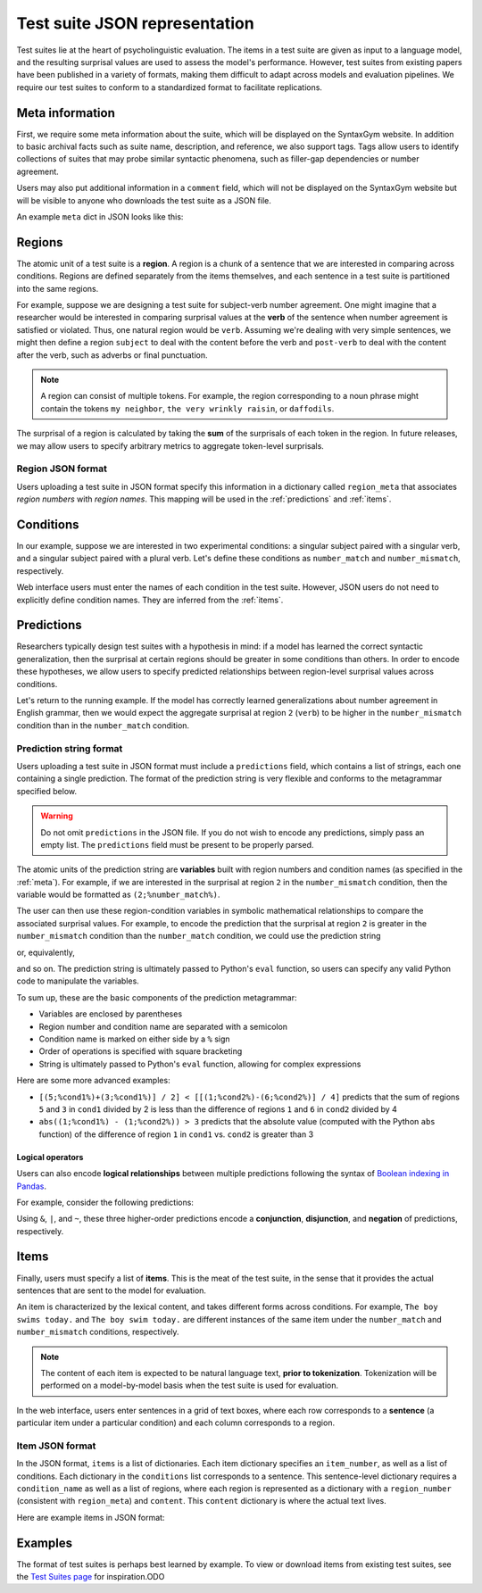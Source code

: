 .. _suite_json:

Test suite JSON representation
==============================

Test suites lie at the heart of psycholinguistic evaluation.
The items in a test suite are given as input to a language model,
and the resulting surprisal values are used to assess the model's performance.
However, test suites from existing papers have been published in a variety of formats,
making them difficult to adapt across models and evaluation pipelines.
We require our test suites to conform to a standardized format to facilitate
replications.

.. _meta:

Meta information
-------------------

First, we require some meta information about the suite, which will
be displayed on the SyntaxGym website. In addition to basic archival facts
such as suite name, description, and reference, we also support tags.
Tags allow users to identify collections of suites that may probe similar
syntactic phenomena, such as filler-gap dependencies or number agreement.

Users may also put additional information in a ``comment`` field,
which will not be displayed on the SyntaxGym website but will be visible to
anyone who downloads the test suite as a JSON file.

.. We also require a **metric**, which specifies the way surprisal
.. should be aggregated over the tokens within a region
.. (see the :ref:`regions` section for more details).
.. Currently, the supported metrics are ``sum``, ``mean``, ``median``, ``range``,
.. ``max``, and ``min``. Users may specify any individual metric or any subset
.. of these metrics.

.. For users uploading test suites in JSON format, the metric must be specified
.. as a string or list of strings. You can specify any individual metric as a
.. string (e.g. ``'range'``), multiple metrics as a list (e.g. ``['sum', 'mean']``),
.. or all metrics as the string ``'all'``.

An example ``meta`` dict in JSON looks like this:

.. code-block:: json
    :linenos:

    {
        "meta": {
            "name": "test",
            "tags": ["pedagogical"],
            "author": "Syntax James",
            "description": "An example test suite for the SyntaxGym documentation.",
            "reference": "James, Syntax (1956). Syntactic Strucgyms. MIT Press.",
            "comment": "Syntax James is a figment of our imagination."
        }
    }

.. _regions:

Regions
-------------------

The atomic unit of a test suite is a **region**. A region is a
chunk of a sentence that we are interested in comparing across conditions.
Regions are defined separately from the items themselves, and each sentence in
a test suite is partitioned into the same regions.

For example, suppose we are designing a test suite for subject-verb number
agreement. One might imagine that a researcher would be interested in comparing
surprisal values at the **verb** of the sentence when number agreement is
satisfied or violated. Thus, one natural region would be ``verb``. Assuming
we're dealing with very simple sentences, we might then define a region
``subject`` to deal with the content before the verb and ``post-verb`` to deal
with the content after the verb, such as adverbs or final punctuation.

.. note::
    A region can consist of multiple tokens. For example, the region corresponding
    to a noun phrase might contain the tokens ``my neighbor``,
    ``the very wrinkly raisin``, or ``daffodils``.

The surprisal of a region is calculated by taking the **sum** of
the surprisals of each token in the region. In future releases, we may allow
users to specify arbitrary metrics to aggregate token-level surprisals.

.. There are certain regions where we want to compare surprisal values across
.. conditions, such as the main verb. So, we split each sentence into
.. three regions: one for the subject, one for the main verb,
.. and one for the rest of the sentence.

.. We can add a region through the web interface like so:

.. .. figure:: ../img/screenshots/web_region.png
..     :width: 90%
..     :align: center

Region JSON format
********************

Users uploading a test suite in JSON format specify this information
in a dictionary called ``region_meta`` that associates *region numbers* with
*region names*. This mapping will be used in the :ref:`predictions`
and :ref:`items`.

.. code-block:: json
    :linenos:

    {
        "region_meta": {
            "1": "subject",
            "2": "verb",
            "3": "post-verb"
        }
    }

Conditions
-------------------

In our example, suppose we are interested in two experimental conditions:
a singular subject paired with a singular verb, and
a singular subject paired with a plural verb.
Let's define these conditions as ``number_match`` and
``number_mismatch``, respectively.

Web interface users must enter the names of each condition in the test suite.
However, JSON users do not need to explicitly define condition names. They are
inferred from the :ref:`items`.

.. _predictions:

Predictions
-------------------

Researchers typically design test suites with a hypothesis in mind: if a model
has learned the correct syntactic generalization, then the surprisal at
certain regions should be greater in some conditions than others. In order to
encode these hypotheses, we allow users to specify predicted relationships
between region-level surprisal values across conditions.

Let's return to the running example. If the model has correctly learned
generalizations about number agreement in English grammar, then we would expect
the aggregate surprisal at region ``2`` (``verb``) to be higher in the
``number_mismatch`` condition than in the ``number_match`` condition.

Prediction string format
*************************

Users uploading a test suite in JSON format must include a ``predictions``
field, which contains a list of strings, each one containing a single prediction.
The format of the prediction string is very flexible and conforms to the
metagrammar specified below.

.. warning::

    Do not omit ``predictions`` in the JSON file. If you do not wish to encode
    any predictions, simply pass an empty list. The ``predictions`` field must
    be present to be properly parsed.

The atomic units of the prediction string are **variables** built with
region numbers and condition names (as specified in the :ref:`meta`).
For example, if we are interested in the surprisal at region ``2`` in the
``number_mismatch`` condition, then the variable would be formatted as
``(2;%number_match%)``.

The user can then use these region-condition variables in symbolic
mathematical relationships to compare the associated surprisal values.
For example, to encode the prediction that the surprisal at region ``2`` is
greater in the ``number_mismatch`` condition than the ``number_match`` condition,
we could use the prediction string

.. code-block:: json
    :linenos:

    {
        "predictions": ["(2;%number_mismatch%) > (2;%number_match%)"]
    }

or, equivalently,

.. code-block:: json
    :linenos:

    {
        "predictions": ["(2;%number_mismatch%) - (2;%number_match%) > 0"]
    }

and so on. The prediction string is ultimately passed to Python's ``eval``
function, so users can specify any valid Python code to manipulate the variables.

To sum up, these are the basic components of the prediction metagrammar:

- Variables are enclosed by parentheses
- Region number and condition name are separated with a semicolon
- Condition name is marked on either side by a ``%`` sign
- Order of operations is specified with square bracketing
- String is ultimately passed to Python's ``eval`` function, allowing for complex expressions

Here are some more advanced examples:

- ``[(5;%cond1%)+(3;%cond1%)] / 2] < [[(1;%cond2%)-(6;%cond2%)] / 4]`` predicts that the sum of regions ``5`` and ``3`` in ``cond1`` divided by 2 is less than the difference of regions ``1`` and ``6`` in ``cond2`` divided by 4
- ``abs((1;%cond1%) - (1;%cond2%)) > 3`` predicts that the absolute value (computed with the Python ``abs`` function) of the difference of region ``1`` in ``cond1`` vs. ``cond2`` is greater than 3

Logical operators
+++++++++++++++++++++++++

Users can also encode **logical relationships** between multiple predictions
following the syntax of `Boolean indexing in Pandas <https://pandas.pydata.org/pandas-docs/stable/user_guide/indexing.html#boolean-indexing>`_.

For example, consider the following predictions:

.. code-block:: json
    :linenos:

    {
        "predictions": [
            "[(1;%cond1%) > (1;%cond2%)] & [(1;%cond3%) < (1;%cond4%)]",
            "[(2;%cond1%) > (2;%cond2%)] | [(2;%cond3%) < (2;%cond4%)]",
            "~[[(3;%cond1%) > (3;%cond2%)]"
        ]
    }

Using ``&``, ``|``, and ``~``, these three higher-order predictions encode a
**conjunction**, **disjunction**, and **negation** of predictions, respectively.

.. _items:

Items
-------------------

Finally, users must specify a list of **items**. This is the meat of
the test suite, in the sense that it provides the actual sentences that are
sent to the model for evaluation.

An item is characterized by the lexical content, and takes different forms
across conditions. For example, ``The boy swims today.`` and
``The boy swim today.`` are different instances of the same item under the
``number_match`` and ``number_mismatch`` conditions, respectively.

.. note::

    The content of each item is expected to be natural language text,
    **prior to tokenization**. Tokenization will be performed on a
    model-by-model basis when the test suite is used for evaluation.

In the web interface, users enter sentences in a grid of text boxes, where
each row corresponds to a **sentence** (a particular item under a particular
condition) and each column corresponds to a region.

Item JSON format
********************

In the JSON format, ``items`` is a list of dictionaries. Each item dictionary
specifies an ``item_number``, as well as a list of conditions.
Each dictionary in the ``conditions`` list corresponds to a sentence.
This sentence-level dictionary requires a ``condition_name`` as well as a list
of regions, where each region is represented as a dictionary with a
``region_number`` (consistent with ``region_meta``) and ``content``.
This ``content`` dictionary is where the actual text lives.

Here are example items in JSON format:

.. code-block:: json
    :linenos:

    {
        "items": [
            {
                "item_number": 1,
                "conditions": [
                    {
                        "condition_name": "number_match",
                        "regions": [
                            {
                                "region_number": 1,
                                "content": "The boy"
                            },
                            {
                                "region_number": 2,
                                "content": "swims"
                            },
                            {
                                "region_number": 3,
                                "content": "today."
                            }
                        ]
                    },
                    {
                        "condition_name": "number_mismatch",
                        "regions": [
                            {
                                "region_number": 1,
                                "content": "The boy"
                            },
                            {
                                "region_number": 2,
                                "content": "swim"
                            },
                            {
                                "region_number": 3,
                                "content": "today."
                            }
                        ]
                    }
                ]
            }
        ]
    }

Examples
-------------------

The format of test suites is perhaps best learned by example.
To view or download items from existing test suites,
see the `Test Suites page <http://alpha.syntaxgym.org/test_suite/>`_ for inspiration.ODO


.. jsonschema:: schemas/test_suite.json
